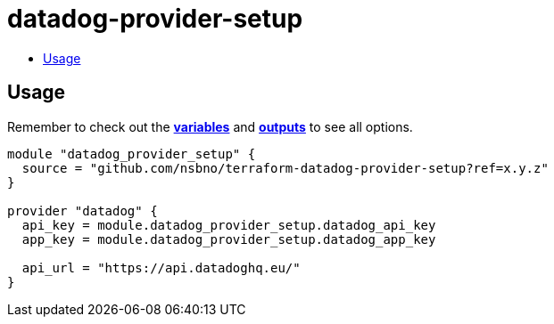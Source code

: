 = datadog-provider-setup
:!toc-title:
:!toc-placement:
:toc:

// TODO: Write a sentence about what this module is for

toc::[]

== Usage
Remember to check out the link:variables.tf[*variables*] and link:outputs.tf[*outputs*] to see all options.

// TODO: Add variables to the module example!

[source, hcl]
----
module "datadog_provider_setup" {
  source = "github.com/nsbno/terraform-datadog-provider-setup?ref=x.y.z"
}

provider "datadog" {
  api_key = module.datadog_provider_setup.datadog_api_key
  app_key = module.datadog_provider_setup.datadog_app_key

  api_url = "https://api.datadoghq.eu/"
}
----
